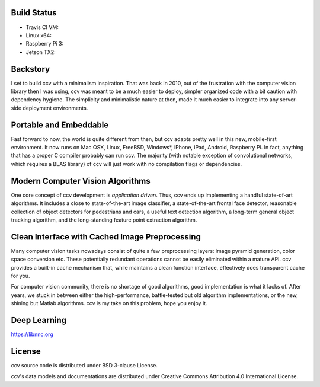 Build Status
------------

-  Travis CI VM: |Build Status on Travis CI VM|
-  Linux x64: |Build Status on Linux|
-  Raspberry Pi 3: |Build Status on Raspberry Pi 3|
-  Jetson TX2: |Build Status on Jetson TX2|

Backstory
---------

I set to build ccv with a minimalism inspiration. That was back in 2010, out of the frustration with the computer vision library then I was using, ccv was meant to be a much easier to deploy, simpler organized code with a bit caution with dependency hygiene. The simplicity and minimalistic nature at then, made it much easier to integrate into any server-side deployment environments.

Portable and Embeddable
-----------------------

Fast forward to now, the world is quite different from then, but ccv adapts pretty well in this new, mobile-first environment. It now runs on Mac OSX, Linux, FreeBSD, Windows\*, iPhone, iPad, Android, Raspberry Pi. In fact, anything that has a proper C compiler probably can run ccv. The majority (with notable exception of convolutional networks, which requires a BLAS library) of ccv will just work with no compilation flags or dependencies.

Modern Computer Vision Algorithms
---------------------------------

One core concept of ccv development is *application driven*. Thus, ccv ends up implementing a handful state-of-art algorithms. It includes a close to state-of-the-art image classifier, a state-of-the-art frontal face detector, reasonable collection of object detectors for pedestrians and cars, a useful text detection algorithm, a long-term general object tracking algorithm, and the long-standing feature point extraction algorithm.

Clean Interface with Cached Image Preprocessing
-----------------------------------------------

Many computer vision tasks nowadays consist of quite a few preprocessing layers: image pyramid generation, color space conversion etc. These potentially redundant operations cannot be easily eliminated within a mature API. ccv provides a built-in cache mechanism that, while maintains a clean function interface, effectively does transparent cache for you.

For computer vision community, there is no shortage of good algorithms, good implementation is what it lacks of. After years, we stuck in between either the high-performance, battle-tested but old algorithm implementations, or the new, shining but Matlab algorithms. ccv is my take on this problem, hope you enjoy it.

Deep Learning
-------------

https://libnnc.org

License
-------

ccv source code is distributed under BSD 3-clause License.

ccv's data models and documentations are distributed under Creative Commons Attribution 4.0 International License.

.. |Build Status on Travis CI VM| image:: https://travis-ci.org/liuliu/ccv.png?branch=unstable
   :target: https://travis-ci.org/liuliu/ccv
.. |Build Status on Linux| image:: http://ci.libccv.org/png?builder=linux-x64-runtests
   :target: http://ci.libccv.org/builders/linux-x64-runtests
.. |Build Status on Raspberry Pi 3| image:: http://ci.libccv.org/png?builder=rbp3-arm-runtests
   :target: http://ci.libccv.org/builders/rbp3-arm-runtests
.. |Build Status on Jetson TX2| image:: http://ci.libccv.org/png?builder=jetson-tx2-arm-runtests
   :target: http://ci.libccv.org/builders/jetson-tx2-arm-runtests
